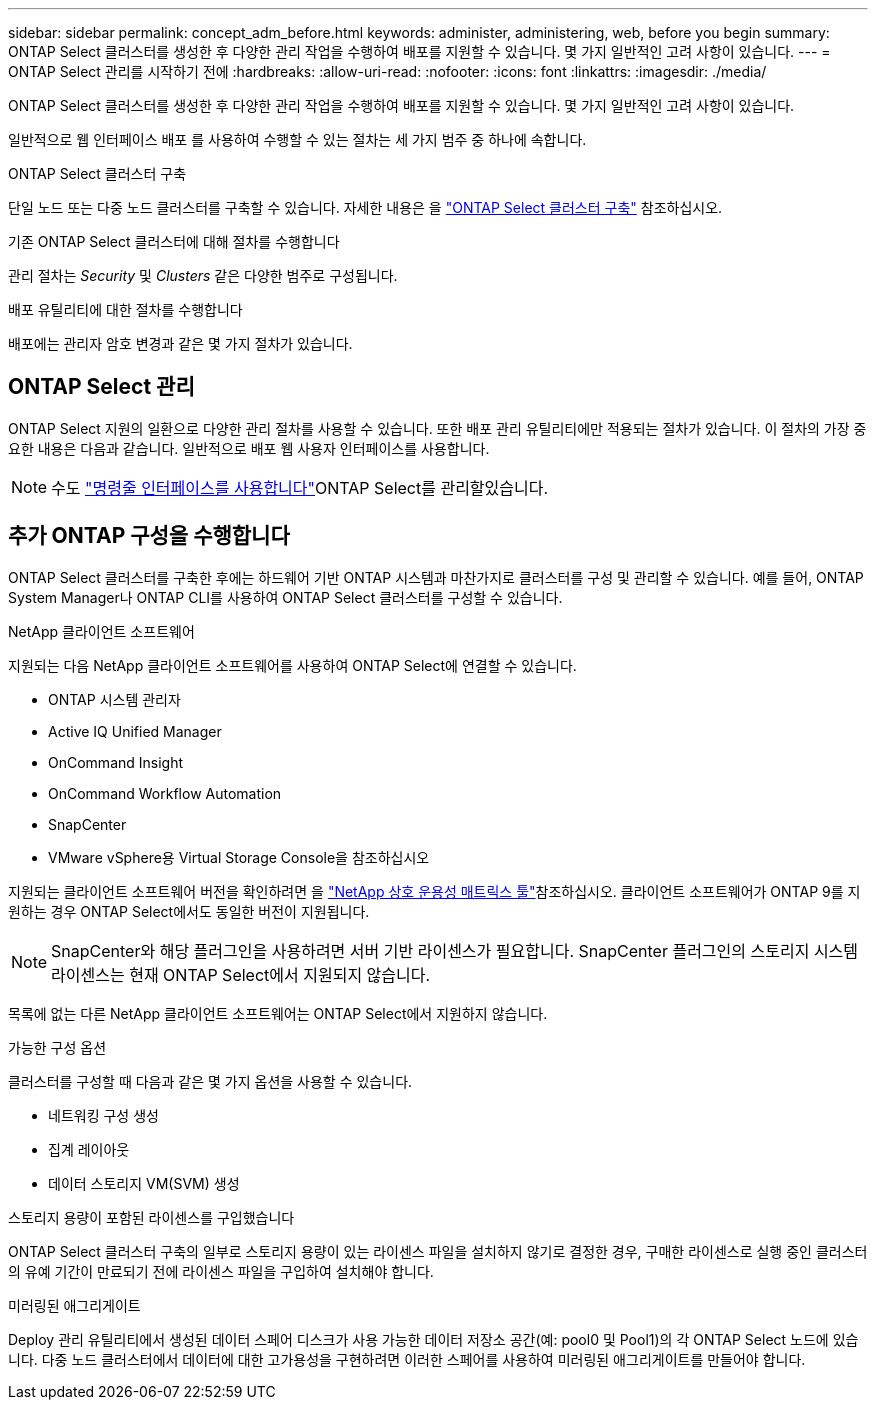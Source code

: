 ---
sidebar: sidebar 
permalink: concept_adm_before.html 
keywords: administer, administering, web, before you begin 
summary: ONTAP Select 클러스터를 생성한 후 다양한 관리 작업을 수행하여 배포를 지원할 수 있습니다. 몇 가지 일반적인 고려 사항이 있습니다. 
---
= ONTAP Select 관리를 시작하기 전에
:hardbreaks:
:allow-uri-read: 
:nofooter: 
:icons: font
:linkattrs: 
:imagesdir: ./media/


[role="lead"]
ONTAP Select 클러스터를 생성한 후 다양한 관리 작업을 수행하여 배포를 지원할 수 있습니다. 몇 가지 일반적인 고려 사항이 있습니다.

일반적으로 웹 인터페이스 배포 를 사용하여 수행할 수 있는 절차는 세 가지 범주 중 하나에 속합니다.

.ONTAP Select 클러스터 구축
단일 노드 또는 다중 노드 클러스터를 구축할 수 있습니다. 자세한 내용은 을 link:task_deploy_cluster.html["ONTAP Select 클러스터 구축"] 참조하십시오.

.기존 ONTAP Select 클러스터에 대해 절차를 수행합니다
관리 절차는 _Security_ 및 _Clusters_ 같은 다양한 범주로 구성됩니다.

.배포 유틸리티에 대한 절차를 수행합니다
배포에는 관리자 암호 변경과 같은 몇 가지 절차가 있습니다.



== ONTAP Select 관리

ONTAP Select 지원의 일환으로 다양한 관리 절차를 사용할 수 있습니다. 또한 배포 관리 유틸리티에만 적용되는 절차가 있습니다. 이 절차의 가장 중요한 내용은 다음과 같습니다. 일반적으로 배포 웹 사용자 인터페이스를 사용합니다.


NOTE:  수도 link:https://docs.netapp.com/us-en/ontap-select/task_cli_signing_in.html["명령줄 인터페이스를 사용합니다"]ONTAP Select를 관리할있습니다.



== 추가 ONTAP 구성을 수행합니다

ONTAP Select 클러스터를 구축한 후에는 하드웨어 기반 ONTAP 시스템과 마찬가지로 클러스터를 구성 및 관리할 수 있습니다. 예를 들어, ONTAP System Manager나 ONTAP CLI를 사용하여 ONTAP Select 클러스터를 구성할 수 있습니다.

.NetApp 클라이언트 소프트웨어
지원되는 다음 NetApp 클라이언트 소프트웨어를 사용하여 ONTAP Select에 연결할 수 있습니다.

* ONTAP 시스템 관리자
* Active IQ Unified Manager
* OnCommand Insight
* OnCommand Workflow Automation
* SnapCenter
* VMware vSphere용 Virtual Storage Console을 참조하십시오


지원되는 클라이언트 소프트웨어 버전을 확인하려면 을 link:https://mysupport.netapp.com/matrix/["NetApp 상호 운용성 매트릭스 툴"^]참조하십시오. 클라이언트 소프트웨어가 ONTAP 9를 지원하는 경우 ONTAP Select에서도 동일한 버전이 지원됩니다.


NOTE: SnapCenter와 해당 플러그인을 사용하려면 서버 기반 라이센스가 필요합니다. SnapCenter 플러그인의 스토리지 시스템 라이센스는 현재 ONTAP Select에서 지원되지 않습니다.

목록에 없는 다른 NetApp 클라이언트 소프트웨어는 ONTAP Select에서 지원하지 않습니다.

.가능한 구성 옵션
클러스터를 구성할 때 다음과 같은 몇 가지 옵션을 사용할 수 있습니다.

* 네트워킹 구성 생성
* 집계 레이아웃
* 데이터 스토리지 VM(SVM) 생성


.스토리지 용량이 포함된 라이센스를 구입했습니다
ONTAP Select 클러스터 구축의 일부로 스토리지 용량이 있는 라이센스 파일을 설치하지 않기로 결정한 경우, 구매한 라이센스로 실행 중인 클러스터의 유예 기간이 만료되기 전에 라이센스 파일을 구입하여 설치해야 합니다.

.미러링된 애그리게이트
Deploy 관리 유틸리티에서 생성된 데이터 스페어 디스크가 사용 가능한 데이터 저장소 공간(예: pool0 및 Pool1)의 각 ONTAP Select 노드에 있습니다. 다중 노드 클러스터에서 데이터에 대한 고가용성을 구현하려면 이러한 스페어를 사용하여 미러링된 애그리게이트를 만들어야 합니다.
